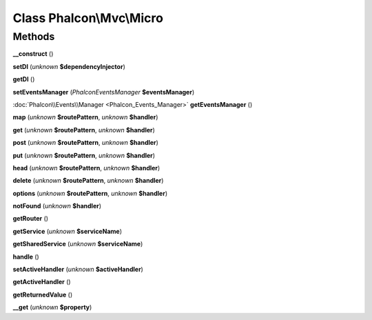 Class **Phalcon\\Mvc\\Micro**
=============================

Methods
---------

**__construct** ()

**setDI** (*unknown* **$dependencyInjector**)

**getDI** ()

**setEventsManager** (*Phalcon\Events\Manager* **$eventsManager**)

:doc:`Phalcon\\Events\\Manager <Phalcon_Events_Manager>` **getEventsManager** ()

**map** (*unknown* **$routePattern**, *unknown* **$handler**)

**get** (*unknown* **$routePattern**, *unknown* **$handler**)

**post** (*unknown* **$routePattern**, *unknown* **$handler**)

**put** (*unknown* **$routePattern**, *unknown* **$handler**)

**head** (*unknown* **$routePattern**, *unknown* **$handler**)

**delete** (*unknown* **$routePattern**, *unknown* **$handler**)

**options** (*unknown* **$routePattern**, *unknown* **$handler**)

**notFound** (*unknown* **$handler**)

**getRouter** ()

**getService** (*unknown* **$serviceName**)

**getSharedService** (*unknown* **$serviceName**)

**handle** ()

**setActiveHandler** (*unknown* **$activeHandler**)

**getActiveHandler** ()

**getReturnedValue** ()

**__get** (*unknown* **$property**)


